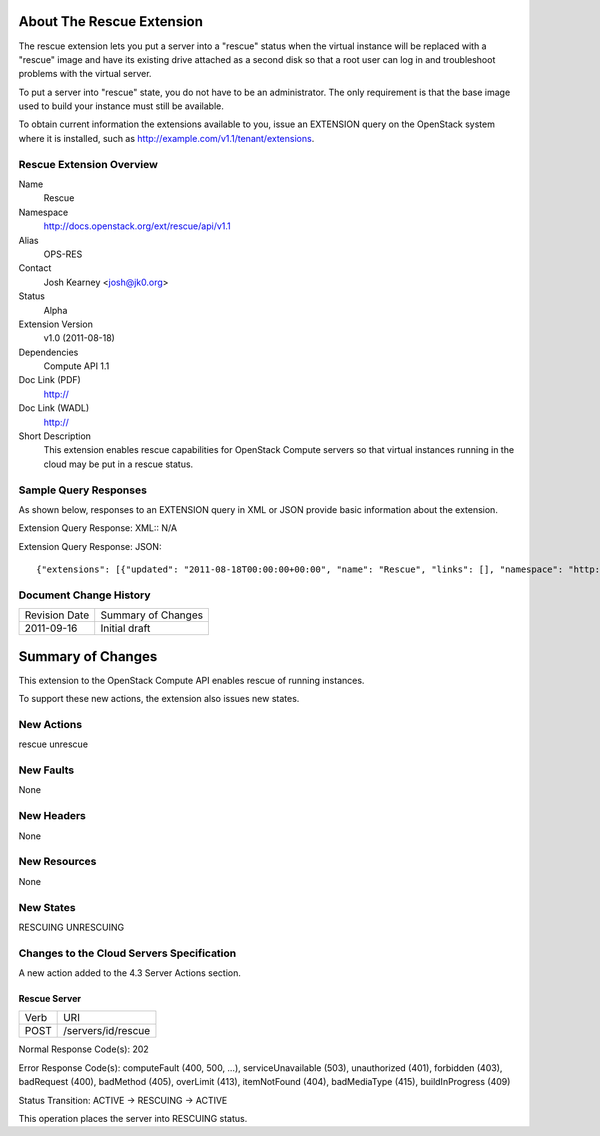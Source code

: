About The Rescue Extension
==========================

The rescue extension lets you put a server into a "rescue" status when the virtual instance will be replaced with a "rescue" image and have its existing drive attached as a second disk so that a root user can log in and troubleshoot problems with the virtual server.

To put a server into "rescue" state, you do not have to be an administrator. The only requirement is that the base image used to build your instance must still be available.

To obtain current information the extensions available to you, issue an EXTENSION query on the OpenStack system where it is installed, such as http://example.com/v1.1/tenant/extensions.

Rescue Extension Overview
-------------------------

Name
	Rescue
	
Namespace
	http://docs.openstack.org/ext/rescue/api/v1.1

Alias
	OPS-RES
	
Contact
	Josh Kearney <josh@jk0.org>
	
Status
	Alpha
	
Extension Version
	v1.0 (2011-08-18)

Dependencies
	Compute API 1.1
	
Doc Link (PDF)
	http://
	
Doc Link (WADL)
	http://
	
Short Description
	This extension enables rescue capabilities for OpenStack Compute servers so that virtual instances running in the cloud may be put in a rescue status. 

Sample Query Responses
----------------------

As shown below, responses to an EXTENSION query in XML or JSON provide basic information about the extension. 

Extension Query Response: XML::
N/A

Extension Query Response: JSON::

{"extensions": [{"updated": "2011-08-18T00:00:00+00:00", "name": "Rescue", "links": [], "namespace": "http://docs.openstack.org/ext/rescue/api/v1.1", "alias": "os-rescue", "description": "Instance rescue mode"}]}

Document Change History
-----------------------

============= =====================================
Revision Date Summary of Changes
2011-09-16    Initial draft
============= =====================================


Summary of Changes
==================
This extension to the OpenStack Compute API enables rescue of running instances.

To support these new actions, the extension also issues new states.

New Actions
-----------
rescue
unrescue

New Faults
----------
None

New Headers
-----------
None

New Resources
-------------
None

New States
----------
RESCUING
UNRESCUING

Changes to the Cloud Servers Specification
------------------------------------------
A new action added to the 4.3 Server Actions section. 

Rescue Server
+++++++++++++

============= ==================
Verb          URI
POST          /servers/id/rescue
============= ==================

Normal Response Code(s): 202

Error Response Code(s): computeFault (400, 500, …), serviceUnavailable (503), unauthorized (401), forbidden (403), badRequest (400), badMethod (405), overLimit (413), itemNotFound (404), badMediaType (415), buildInProgress (409) 

Status Transition: 	ACTIVE -> RESCUING -> ACTIVE

This operation places the server into RESCUING status. 
